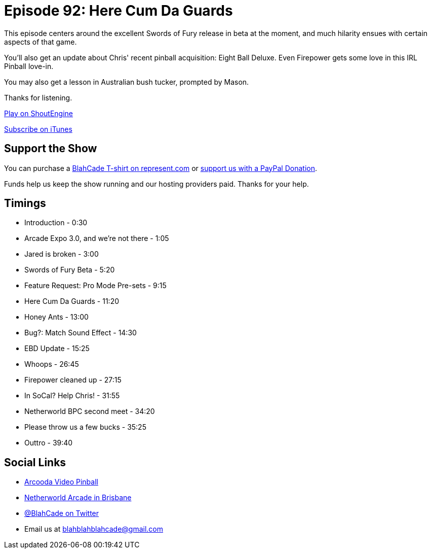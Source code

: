 = Episode 92: Here Cum Da Guards
:hp-tags: farsight, netherworld, lionman, ants
:hp-image: logo.png

This episode centers around the excellent Swords of Fury release in beta at the moment, and much hilarity ensues with certain aspects of that game.

You'll also get an update about Chris' recent pinball acquisition: Eight Ball Deluxe.
Even Firepower gets some love in this IRL Pinball love-in.

You may also get a lesson in Australian bush tucker, prompted by Mason.

Thanks for listening.

http://shoutengine.com/BlahCadePodcast/[Play on ShoutEngine]

https://itunes.apple.com/us/podcast/blahcade-podcast/id1039748922?mt=2[Subscribe on iTunes]

== Support the Show

You can purchase a https://represent.com/blahcade-shirt[BlahCade T-shirt on represent.com] or https://paypal.me/blahcade[support us with a PayPal Donation].

Funds help us keep the show running and our hosting providers paid.
Thanks for your help.

== Timings

* Introduction - 0:30
* Arcade Expo 3.0, and we're not there - 1:05
* Jared is broken - 3:00
* Swords of Fury Beta - 5:20
* Feature Request: Pro Mode Pre-sets - 9:15
* Here Cum Da Guards - 11:20
* Honey Ants - 13:00
* Bug?: Match Sound Effect - 14:30
* EBD Update - 15:25
* Whoops - 26:45
* Firepower cleaned up - 27:15
* In SoCal? Help Chris! - 31:55
* Netherworld BPC second meet - 34:20
* Please throw us a few bucks - 35:25
* Outtro - 39:40

== Social Links

* https://www.arcooda.com/our-machines/arcooda-video-pinball/[Arcooda Video Pinball]
* http://www.netherworldarcade.com/[Netherworld Arcade in Brisbane]
* https://twitter.com/blahcade[@BlahCade on Twitter]
* Email us at blahblahblahcade@gmail.com

